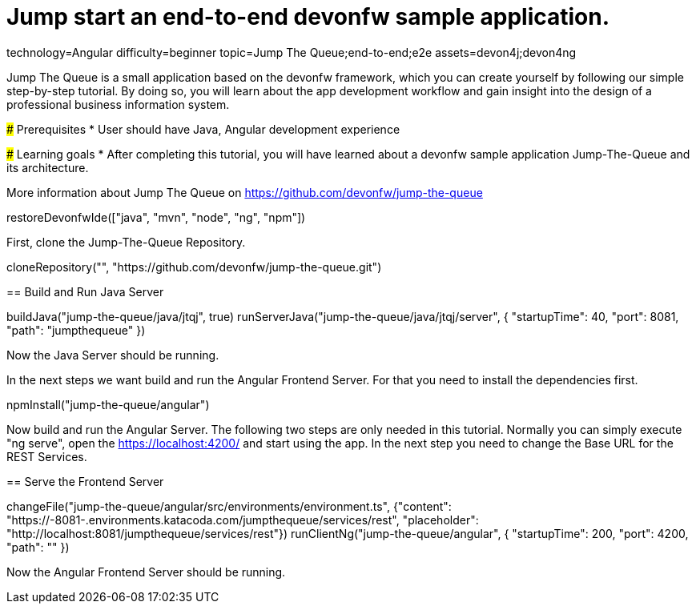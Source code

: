 = Jump start an end-to-end devonfw sample application.

[tags]
--
technology=Angular
difficulty=beginner
topic=Jump The Queue;end-to-end;e2e
assets=devon4j;devon4ng
--

====
Jump The Queue is a small application based on the devonfw framework, which you can create yourself by following our simple step-by-step tutorial. By doing so, you will learn about the app development workflow and gain insight into the design of a professional business information system.

### Prerequisites
* User should have Java, Angular development experience

### Learning goals
* After completing this tutorial, you will have learned about a devonfw sample application Jump-The-Queue and its architecture. 

More information about Jump The Queue on https://github.com/devonfw/jump-the-queue
====

[step]
--
restoreDevonfwIde(["java", "mvn", "node", "ng", "npm"])
--
First, clone the Jump-The-Queue Repository.
[step]
--
cloneRepository("", "https://github.com/devonfw/jump-the-queue.git")
--

====
[step]
== Build and Run Java Server
--
buildJava("jump-the-queue/java/jtqj", true)
runServerJava("jump-the-queue/java/jtqj/server", { "startupTime": 40, "port": 8081, "path": "jumpthequeue" })
--
Now the Java Server should be running.
====

In the next steps we want build and run the Angular Frontend Server. For that you need to install the dependencies first.
[step]
--
npmInstall("jump-the-queue/angular")
--

====
Now build and run the Angular Server.
The following two steps are only needed in this tutorial. Normally you can simply execute "ng serve", open the https://localhost:4200/ and start using the app.
In the next step you need to change the Base URL for the REST Services. 
[step]
== Serve the Frontend Server
--
changeFile("jump-the-queue/angular/src/environments/environment.ts", {"content": "https://[[HOST_SUBDOMAIN]]-8081-[[KATACODA_HOST]].environments.katacoda.com/jumpthequeue/services/rest", "placeholder": "http://localhost:8081/jumpthequeue/services/rest"})
runClientNg("jump-the-queue/angular", { "startupTime": 200, "port": 4200, "path": "" })
--
Now the Angular Frontend Server should be running.
====

